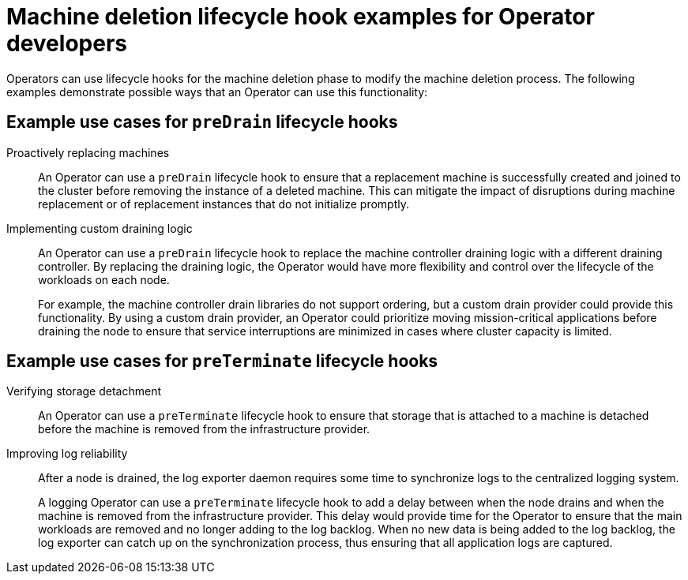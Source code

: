 // Module included in the following assemblies:
//
// * machine_management/deleting-machine.adoc

:_content-type: CONCEPT
[id="machine-lifecycle-hook-deletion-uses_{context}"]
= Machine deletion lifecycle hook examples for Operator developers

Operators can use lifecycle hooks for the machine deletion phase to modify the machine deletion process. The following examples demonstrate possible ways that an Operator can use this functionality:

[discrete]
[id="machine-lifecycle-hook-deletion-uses-predrain_{context}"]
== Example use cases for `preDrain` lifecycle hooks

Proactively replacing machines:: An Operator can use a `preDrain` lifecycle hook to ensure that a replacement machine is successfully created and joined to the cluster before removing the instance of a deleted machine. This can mitigate the impact of disruptions during machine replacement or of replacement instances that do not initialize promptly.

Implementing custom draining logic:: An Operator can use a `preDrain` lifecycle hook to replace the machine controller draining logic with a different draining controller. By replacing the draining logic, the Operator would have more flexibility and control over the lifecycle of the workloads on each node.
+
For example, the machine controller drain libraries do not support ordering, but a custom drain provider could provide this functionality. By using a custom drain provider, an Operator could prioritize moving mission-critical applications before draining the node to ensure that service interruptions are minimized in cases where cluster capacity is limited.

[discrete]
[id="machine-lifecycle-hook-deletion-uses-preterminate_{context}"]
== Example use cases for `preTerminate` lifecycle hooks

Verifying storage detachment:: An Operator can use a `preTerminate` lifecycle hook to ensure that storage that is attached to a machine is detached before the machine is removed from the infrastructure provider.

Improving log reliability:: After a node is drained, the log exporter daemon requires some time to synchronize logs to the centralized logging system.
+
A logging Operator can use a `preTerminate` lifecycle hook to add a delay between when the node drains and when the machine is removed from the infrastructure provider. This delay would provide time for the Operator to ensure that the main workloads are removed and no longer adding to the log backlog. When no new data is being added to the log backlog, the log exporter can catch up on the synchronization process, thus ensuring that all application logs are captured.
